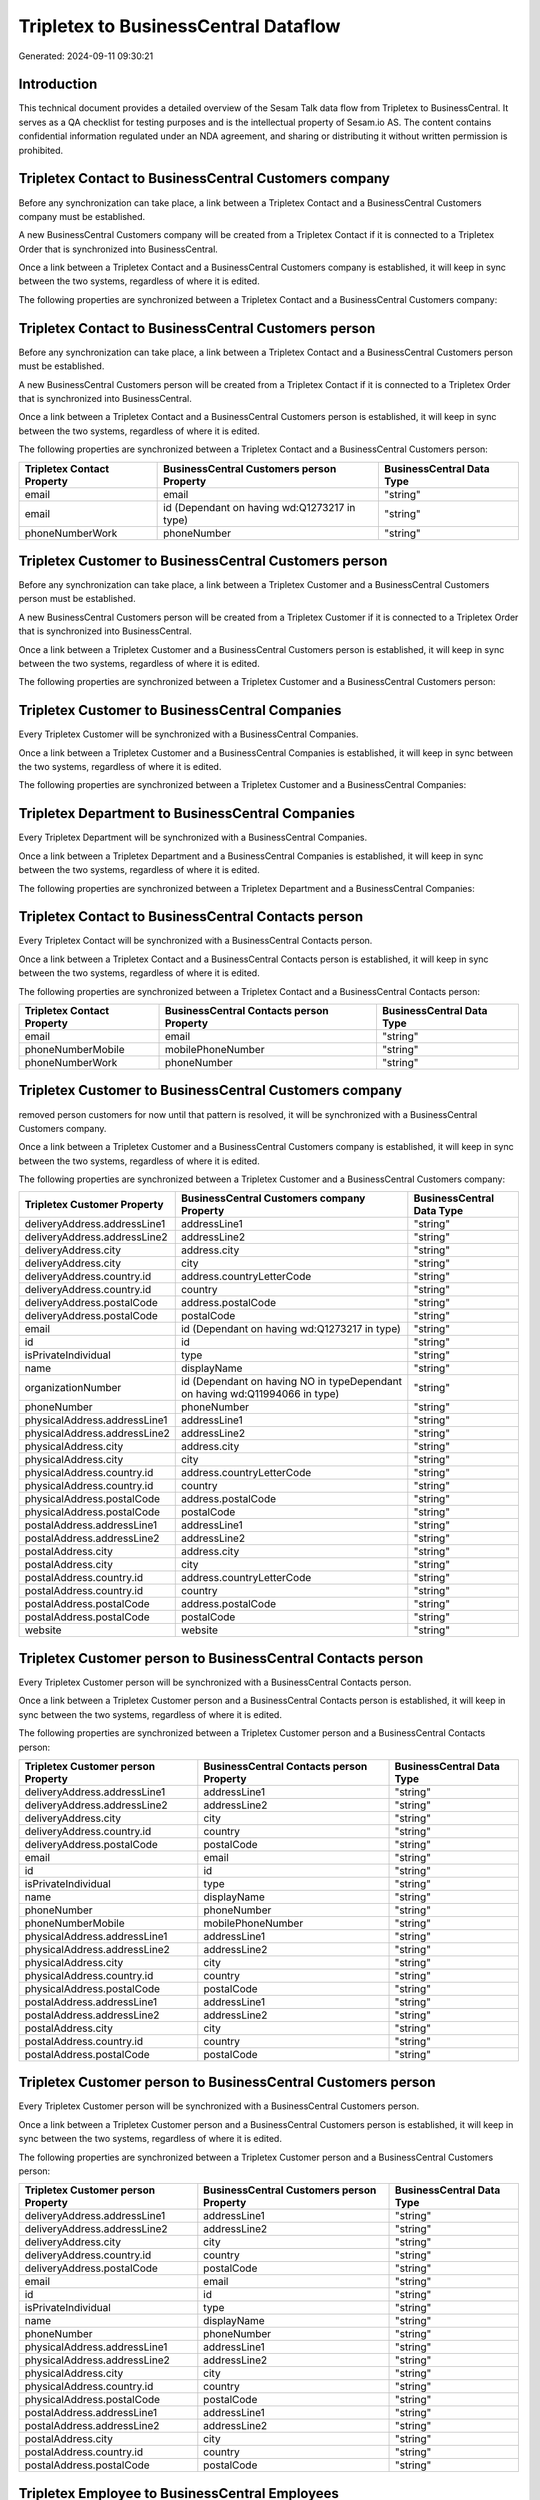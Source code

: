 =====================================
Tripletex to BusinessCentral Dataflow
=====================================

Generated: 2024-09-11 09:30:21

Introduction
------------

This technical document provides a detailed overview of the Sesam Talk data flow from Tripletex to BusinessCentral. It serves as a QA checklist for testing purposes and is the intellectual property of Sesam.io AS. The content contains confidential information regulated under an NDA agreement, and sharing or distributing it without written permission is prohibited.

Tripletex Contact to BusinessCentral Customers company
------------------------------------------------------
Before any synchronization can take place, a link between a Tripletex Contact and a BusinessCentral Customers company must be established.

A new BusinessCentral Customers company will be created from a Tripletex Contact if it is connected to a Tripletex Order that is synchronized into BusinessCentral.

Once a link between a Tripletex Contact and a BusinessCentral Customers company is established, it will keep in sync between the two systems, regardless of where it is edited.

The following properties are synchronized between a Tripletex Contact and a BusinessCentral Customers company:

.. list-table::
   :header-rows: 1

   * - Tripletex Contact Property
     - BusinessCentral Customers company Property
     - BusinessCentral Data Type


Tripletex Contact to BusinessCentral Customers person
-----------------------------------------------------
Before any synchronization can take place, a link between a Tripletex Contact and a BusinessCentral Customers person must be established.

A new BusinessCentral Customers person will be created from a Tripletex Contact if it is connected to a Tripletex Order that is synchronized into BusinessCentral.

Once a link between a Tripletex Contact and a BusinessCentral Customers person is established, it will keep in sync between the two systems, regardless of where it is edited.

The following properties are synchronized between a Tripletex Contact and a BusinessCentral Customers person:

.. list-table::
   :header-rows: 1

   * - Tripletex Contact Property
     - BusinessCentral Customers person Property
     - BusinessCentral Data Type
   * - email
     - email
     - "string"
   * - email
     - id (Dependant on having wd:Q1273217 in type)
     - "string"
   * - phoneNumberWork
     - phoneNumber
     - "string"


Tripletex Customer to BusinessCentral Customers person
------------------------------------------------------
Before any synchronization can take place, a link between a Tripletex Customer and a BusinessCentral Customers person must be established.

A new BusinessCentral Customers person will be created from a Tripletex Customer if it is connected to a Tripletex Order that is synchronized into BusinessCentral.

Once a link between a Tripletex Customer and a BusinessCentral Customers person is established, it will keep in sync between the two systems, regardless of where it is edited.

The following properties are synchronized between a Tripletex Customer and a BusinessCentral Customers person:

.. list-table::
   :header-rows: 1

   * - Tripletex Customer Property
     - BusinessCentral Customers person Property
     - BusinessCentral Data Type


Tripletex Customer to BusinessCentral Companies
-----------------------------------------------
Every Tripletex Customer will be synchronized with a BusinessCentral Companies.

Once a link between a Tripletex Customer and a BusinessCentral Companies is established, it will keep in sync between the two systems, regardless of where it is edited.

The following properties are synchronized between a Tripletex Customer and a BusinessCentral Companies:

.. list-table::
   :header-rows: 1

   * - Tripletex Customer Property
     - BusinessCentral Companies Property
     - BusinessCentral Data Type


Tripletex Department to BusinessCentral Companies
-------------------------------------------------
Every Tripletex Department will be synchronized with a BusinessCentral Companies.

Once a link between a Tripletex Department and a BusinessCentral Companies is established, it will keep in sync between the two systems, regardless of where it is edited.

The following properties are synchronized between a Tripletex Department and a BusinessCentral Companies:

.. list-table::
   :header-rows: 1

   * - Tripletex Department Property
     - BusinessCentral Companies Property
     - BusinessCentral Data Type


Tripletex Contact to BusinessCentral Contacts person
----------------------------------------------------
Every Tripletex Contact will be synchronized with a BusinessCentral Contacts person.

Once a link between a Tripletex Contact and a BusinessCentral Contacts person is established, it will keep in sync between the two systems, regardless of where it is edited.

The following properties are synchronized between a Tripletex Contact and a BusinessCentral Contacts person:

.. list-table::
   :header-rows: 1

   * - Tripletex Contact Property
     - BusinessCentral Contacts person Property
     - BusinessCentral Data Type
   * - email
     - email
     - "string"
   * - phoneNumberMobile
     - mobilePhoneNumber
     - "string"
   * - phoneNumberWork
     - phoneNumber
     - "string"


Tripletex Customer to BusinessCentral Customers company
-------------------------------------------------------
removed person customers for now until that pattern is resolved, it  will be synchronized with a BusinessCentral Customers company.

Once a link between a Tripletex Customer and a BusinessCentral Customers company is established, it will keep in sync between the two systems, regardless of where it is edited.

The following properties are synchronized between a Tripletex Customer and a BusinessCentral Customers company:

.. list-table::
   :header-rows: 1

   * - Tripletex Customer Property
     - BusinessCentral Customers company Property
     - BusinessCentral Data Type
   * - deliveryAddress.addressLine1
     - addressLine1
     - "string"
   * - deliveryAddress.addressLine2
     - addressLine2
     - "string"
   * - deliveryAddress.city
     - address.city
     - "string"
   * - deliveryAddress.city
     - city
     - "string"
   * - deliveryAddress.country.id
     - address.countryLetterCode
     - "string"
   * - deliveryAddress.country.id
     - country
     - "string"
   * - deliveryAddress.postalCode
     - address.postalCode
     - "string"
   * - deliveryAddress.postalCode
     - postalCode
     - "string"
   * - email
     - id (Dependant on having wd:Q1273217 in type)
     - "string"
   * - id
     - id
     - "string"
   * - isPrivateIndividual
     - type
     - "string"
   * - name
     - displayName
     - "string"
   * - organizationNumber
     - id (Dependant on having NO in typeDependant on having wd:Q11994066 in type)
     - "string"
   * - phoneNumber
     - phoneNumber
     - "string"
   * - physicalAddress.addressLine1
     - addressLine1
     - "string"
   * - physicalAddress.addressLine2
     - addressLine2
     - "string"
   * - physicalAddress.city
     - address.city
     - "string"
   * - physicalAddress.city
     - city
     - "string"
   * - physicalAddress.country.id
     - address.countryLetterCode
     - "string"
   * - physicalAddress.country.id
     - country
     - "string"
   * - physicalAddress.postalCode
     - address.postalCode
     - "string"
   * - physicalAddress.postalCode
     - postalCode
     - "string"
   * - postalAddress.addressLine1
     - addressLine1
     - "string"
   * - postalAddress.addressLine2
     - addressLine2
     - "string"
   * - postalAddress.city
     - address.city
     - "string"
   * - postalAddress.city
     - city
     - "string"
   * - postalAddress.country.id
     - address.countryLetterCode
     - "string"
   * - postalAddress.country.id
     - country
     - "string"
   * - postalAddress.postalCode
     - address.postalCode
     - "string"
   * - postalAddress.postalCode
     - postalCode
     - "string"
   * - website
     - website
     - "string"


Tripletex Customer person to BusinessCentral Contacts person
------------------------------------------------------------
Every Tripletex Customer person will be synchronized with a BusinessCentral Contacts person.

Once a link between a Tripletex Customer person and a BusinessCentral Contacts person is established, it will keep in sync between the two systems, regardless of where it is edited.

The following properties are synchronized between a Tripletex Customer person and a BusinessCentral Contacts person:

.. list-table::
   :header-rows: 1

   * - Tripletex Customer person Property
     - BusinessCentral Contacts person Property
     - BusinessCentral Data Type
   * - deliveryAddress.addressLine1
     - addressLine1
     - "string"
   * - deliveryAddress.addressLine2
     - addressLine2
     - "string"
   * - deliveryAddress.city
     - city
     - "string"
   * - deliveryAddress.country.id
     - country
     - "string"
   * - deliveryAddress.postalCode
     - postalCode
     - "string"
   * - email
     - email
     - "string"
   * - id
     - id
     - "string"
   * - isPrivateIndividual
     - type
     - "string"
   * - name
     - displayName
     - "string"
   * - phoneNumber
     - phoneNumber
     - "string"
   * - phoneNumberMobile
     - mobilePhoneNumber
     - "string"
   * - physicalAddress.addressLine1
     - addressLine1
     - "string"
   * - physicalAddress.addressLine2
     - addressLine2
     - "string"
   * - physicalAddress.city
     - city
     - "string"
   * - physicalAddress.country.id
     - country
     - "string"
   * - physicalAddress.postalCode
     - postalCode
     - "string"
   * - postalAddress.addressLine1
     - addressLine1
     - "string"
   * - postalAddress.addressLine2
     - addressLine2
     - "string"
   * - postalAddress.city
     - city
     - "string"
   * - postalAddress.country.id
     - country
     - "string"
   * - postalAddress.postalCode
     - postalCode
     - "string"


Tripletex Customer person to BusinessCentral Customers person
-------------------------------------------------------------
Every Tripletex Customer person will be synchronized with a BusinessCentral Customers person.

Once a link between a Tripletex Customer person and a BusinessCentral Customers person is established, it will keep in sync between the two systems, regardless of where it is edited.

The following properties are synchronized between a Tripletex Customer person and a BusinessCentral Customers person:

.. list-table::
   :header-rows: 1

   * - Tripletex Customer person Property
     - BusinessCentral Customers person Property
     - BusinessCentral Data Type
   * - deliveryAddress.addressLine1
     - addressLine1
     - "string"
   * - deliveryAddress.addressLine2
     - addressLine2
     - "string"
   * - deliveryAddress.city
     - city
     - "string"
   * - deliveryAddress.country.id
     - country
     - "string"
   * - deliveryAddress.postalCode
     - postalCode
     - "string"
   * - email
     - email
     - "string"
   * - id
     - id
     - "string"
   * - isPrivateIndividual
     - type
     - "string"
   * - name
     - displayName
     - "string"
   * - phoneNumber
     - phoneNumber
     - "string"
   * - physicalAddress.addressLine1
     - addressLine1
     - "string"
   * - physicalAddress.addressLine2
     - addressLine2
     - "string"
   * - physicalAddress.city
     - city
     - "string"
   * - physicalAddress.country.id
     - country
     - "string"
   * - physicalAddress.postalCode
     - postalCode
     - "string"
   * - postalAddress.addressLine1
     - addressLine1
     - "string"
   * - postalAddress.addressLine2
     - addressLine2
     - "string"
   * - postalAddress.city
     - city
     - "string"
   * - postalAddress.country.id
     - country
     - "string"
   * - postalAddress.postalCode
     - postalCode
     - "string"


Tripletex Employee to BusinessCentral Employees
-----------------------------------------------
Every Tripletex Employee will be synchronized with a BusinessCentral Employees.

Once a link between a Tripletex Employee and a BusinessCentral Employees is established, it will keep in sync between the two systems, regardless of where it is edited.

The following properties are synchronized between a Tripletex Employee and a BusinessCentral Employees:

.. list-table::
   :header-rows: 1

   * - Tripletex Employee Property
     - BusinessCentral Employees Property
     - BusinessCentral Data Type
   * - address.addressLine1
     - addressLine1
     - "string"
   * - address.addressLine2
     - addressLine2
     - "string"
   * - address.city
     - city
     - "string"
   * - address.country.id
     - country
     - "string"
   * - address.postalCode
     - postalCode
     - "string"
   * - dateOfBirth
     - birthDate
     - "string"
   * - email
     - email
     - "string"
   * - firstName
     - displayName
     - "string"
   * - firstName
     - givenName
     - "string"
   * - firstName
     - surname
     - "string"
   * - id
     - id
     - "string"
   * - lastName
     - displayName
     - "string"
   * - lastName
     - givenName
     - "string"
   * - lastName
     - surname
     - "string"
   * - phoneNumberMobile
     - mobilePhone
     - "string"
   * - phoneNumberWork
     - phoneNumber
     - "string"


Tripletex Order to BusinessCentral Salesorders
----------------------------------------------
Every Tripletex Order will be synchronized with a BusinessCentral Salesorders.

Once a link between a Tripletex Order and a BusinessCentral Salesorders is established, it will keep in sync between the two systems, regardless of where it is edited.

The following properties are synchronized between a Tripletex Order and a BusinessCentral Salesorders:

.. list-table::
   :header-rows: 1

   * - Tripletex Order Property
     - BusinessCentral Salesorders Property
     - BusinessCentral Data Type
   * - contact.id
     - customerId
     - "string"
   * - currency.id
     - currencyId
     - "string"
   * - customer.id
     - customerId
     - "string"
   * - deliveryDate
     - requestedDeliveryDate
     - N/A
   * - orderDate
     - orderDate
     - N/A
   * - ourContactEmployee.id
     - salesperson
     - "string"


Tripletex Orderline to BusinessCentral Salesorderlines
------------------------------------------------------
Every Tripletex Orderline will be synchronized with a BusinessCentral Salesorderlines.

Once a link between a Tripletex Orderline and a BusinessCentral Salesorderlines is established, it will keep in sync between the two systems, regardless of where it is edited.

The following properties are synchronized between a Tripletex Orderline and a BusinessCentral Salesorderlines:

.. list-table::
   :header-rows: 1

   * - Tripletex Orderline Property
     - BusinessCentral Salesorderlines Property
     - BusinessCentral Data Type
   * - count
     - description
     - "string"
   * - count
     - discountPercent
     - N/A
   * - count
     - invoiceQuantity
     - "string"
   * - count
     - quantity
     - N/A
   * - count
     - taxPercent
     - N/A
   * - count
     - unitPrice
     - "float"
   * - description
     - description
     - "string"
   * - description
     - discountPercent
     - N/A
   * - description
     - quantity
     - N/A
   * - description
     - taxPercent
     - N/A
   * - description
     - unitPrice
     - "float"
   * - discount
     - description
     - "string"
   * - discount
     - discountPercent
     - N/A
   * - discount
     - quantity
     - N/A
   * - discount
     - taxPercent
     - N/A
   * - discount
     - unitPrice
     - "float"
   * - order.id
     - documentId
     - "string"
   * - product.id
     - itemId
     - "string"
   * - unitCostCurrency
     - description
     - "string"
   * - unitCostCurrency
     - discountPercent
     - N/A
   * - unitCostCurrency
     - quantity
     - N/A
   * - unitCostCurrency
     - taxPercent
     - N/A
   * - unitCostCurrency
     - unitPrice
     - "float"
   * - unitPriceExcludingVatCurrency
     - amountExcludingTax
     - "string"
   * - unitPriceExcludingVatCurrency
     - description
     - "string"
   * - unitPriceExcludingVatCurrency
     - discountPercent
     - N/A
   * - unitPriceExcludingVatCurrency
     - quantity
     - N/A
   * - unitPriceExcludingVatCurrency
     - taxPercent
     - N/A
   * - unitPriceExcludingVatCurrency
     - unitPrice
     - "float"
   * - vatType.id
     - description
     - "string"
   * - vatType.id
     - discountPercent
     - N/A
   * - vatType.id
     - quantity
     - N/A
   * - vatType.id
     - taxPercent
     - N/A
   * - vatType.id
     - unitPrice
     - "float"


Tripletex Product to BusinessCentral Items
------------------------------------------
preliminary mapping until we can sort out suppliers. This removes all supplier products for now, it  will be synchronized with a BusinessCentral Items.

If a matching BusinessCentral Items already exists, the Tripletex Product will be merged with the existing one.
If no matching BusinessCentral Items is found, a new BusinessCentral Items will be created.

A Tripletex Product will merge with a BusinessCentral Items if one of the following property combinations match:

.. list-table::
   :header-rows: 1

   * - Tripletex Product Property
     - BusinessCentral Items Property
   * - ean
     - gtin

Once a link between a Tripletex Product and a BusinessCentral Items is established, it will keep in sync between the two systems, regardless of where it is edited.

The following properties are synchronized between a Tripletex Product and a BusinessCentral Items:

.. list-table::
   :header-rows: 1

   * - Tripletex Product Property
     - BusinessCentral Items Property
     - BusinessCentral Data Type
   * - costExcludingVatCurrency
     - unitCost
     - N/A
   * - ean
     - gtin
     - "string"
   * - name
     - displayName
     - "string"
   * - name
     - displayName.string
     - "string"
   * - name
     - displayName2
     - "string"
   * - priceExcludingVatCurrency
     - unitPrice
     - N/A
   * - vatType.id
     - taxGroupCode
     - "string"

